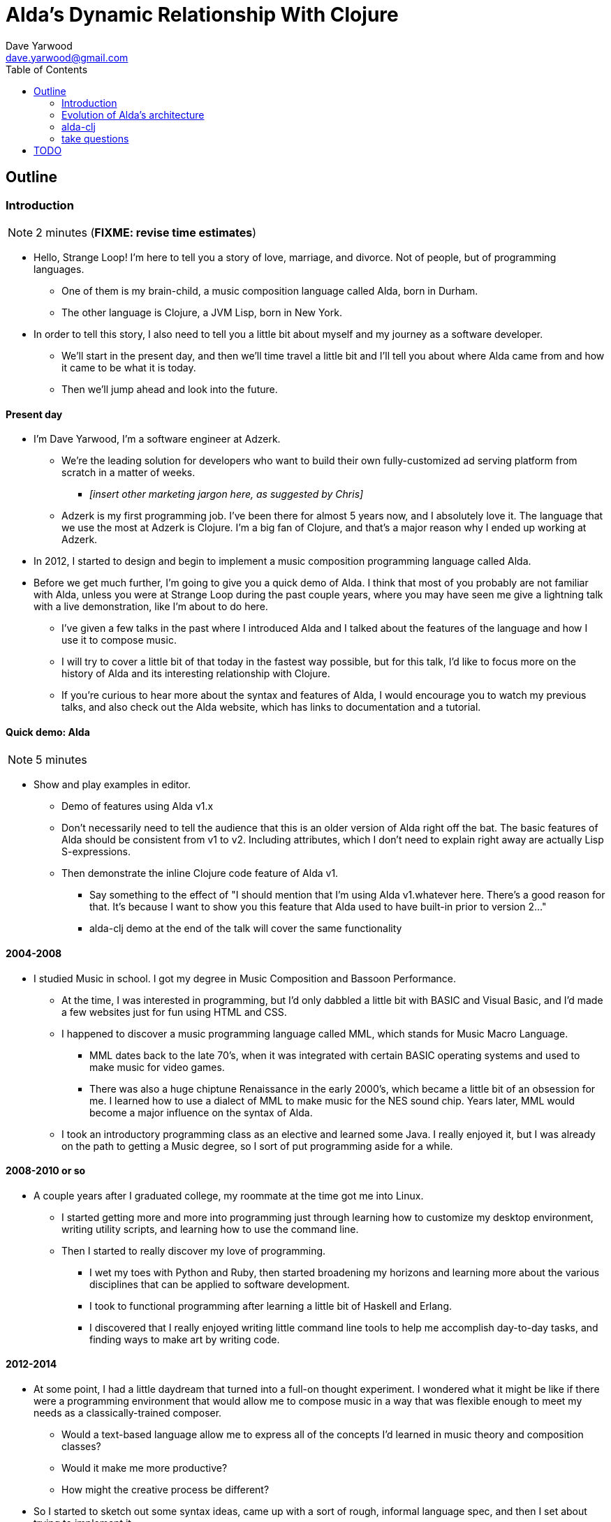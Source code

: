 = Alda's Dynamic Relationship With Clojure
Dave Yarwood <dave.yarwood@gmail.com>
:source-highlighter: rouge
:toc: right

== Outline

=== Introduction

NOTE: 2 minutes (**FIXME: revise time estimates**)

* Hello, Strange Loop! I'm here to tell you a story of love, marriage, and
  divorce. Not of people, but of programming languages.
** One of them is my brain-child, a music composition language called Alda, born
in Durham.
** The other language is Clojure, a JVM Lisp, born in New York.

* In order to tell this story, I also need to tell you a little bit about myself
  and my journey as a software developer.
** We'll start in the present day, and then we'll time travel a little bit and
I'll tell you about where Alda came from and how it came to be what it is today.
** Then we'll jump ahead and look into the future.

==== Present day

* I'm Dave Yarwood, I'm a software engineer at Adzerk.
** We're the leading solution for developers who want to build their own
fully-customized ad serving platform from scratch in a matter of weeks.
*** _[insert other marketing jargon here, as suggested by Chris]_
** Adzerk is my first programming job. I've been there for almost 5 years now,
and I absolutely love it. The language that we use the most at Adzerk is
Clojure. I'm a big fan of Clojure, and that's a major reason why I ended up
working at Adzerk.

* In 2012, I started to design and begin to implement a music composition
  programming language called Alda.

* Before we get much further, I'm going to give you a quick demo of Alda.
  I think that most of you probably are not familiar with Alda, unless you were
  at Strange Loop during the past couple years, where you may have seen me give
  a lightning talk with a live demonstration, like I'm about to do here.
** I've given a few talks in the past where I introduced Alda and I talked about
the features of the language and how I use it to compose music.
** I will try to cover a little bit of that today in the fastest way possible,
but for this talk, I'd like to focus more on the history of Alda and its
interesting relationship with Clojure.
** If you're curious to hear more about the syntax and features of Alda, I would
encourage you to watch my previous talks, and also check out the Alda website,
which has links to documentation and a tutorial.

==== Quick demo: Alda

NOTE: 5 minutes

* Show and play examples in editor.
** Demo of features using Alda v1.x
** Don't necessarily need to tell the audience that this is an older version of
Alda right off the bat. The basic features of Alda should be consistent from v1
to v2. Including attributes, which I don't need to explain right away are
actually Lisp S-expressions.
** Then demonstrate the inline Clojure code feature of Alda v1.
*** Say something to the effect of "I should mention that I'm using Alda
v1.whatever here.  There's a good reason for that. It's because I want to show
you this feature that Alda used to have built-in prior to version 2..."
*** alda-clj demo at the end of the talk will cover the same functionality



==== 2004-2008

* I studied Music in school. I got my degree in Music Composition and Bassoon
  Performance.
** At the time, I was interested in programming, but I'd only dabbled a little
bit with BASIC and Visual Basic, and I'd made a few websites just for fun using
HTML and CSS.
** I happened to discover a music programming language called MML, which stands
for Music Macro Language.
*** MML dates back to the late 70's, when it was integrated with certain BASIC
operating systems and used to make music for video games.
*** There was also a huge chiptune Renaissance in the early 2000's, which became
a little bit of an obsession for me. I learned how to use a dialect of MML to
make music for the NES sound chip. Years later, MML would become a major
influence on the syntax of Alda.
** I took an introductory programming class as an elective and learned some
Java. I really enjoyed it, but I was already on the path to getting a Music
degree, so I sort of put programming aside for a while.

==== 2008-2010 or so

* A couple years after I graduated college, my roommate at the time got me into
Linux.
** I started getting more and more into programming just through learning how
to customize my desktop environment, writing utility scripts, and learning how
to use the command line.
** Then I started to really discover my love of programming.
*** I wet my toes with Python and Ruby, then started broadening my horizons and
learning more about the various disciplines that can be applied to software
development.
*** I took to functional programming after learning a little bit of Haskell and
Erlang.
*** I discovered that I really enjoyed writing little command line tools to help
me accomplish day-to-day tasks, and finding ways to make art by writing code.

==== 2012-2014

* At some point, I had a little daydream that turned into a full-on thought
  experiment. I wondered what it might be like if there were a programming
  environment that would allow me to compose music in a way that was flexible
  enough to meet my needs as a classically-trained composer.
** Would a text-based language allow me to express all of the concepts I'd
learned in music theory and composition classes?
** Would it make me more productive?
** How might the creative process be different?

* So I started to sketch out some syntax ideas, came up with a sort of rough,
  informal language spec, and then I set about trying to implement it.
** I made a couple of initial attempts in Python and Ruby, but I just wasn't
finding myself productive enough in those languages to be able to implement a
functional interpreter.
** I had also recently discovered Clojure and become fluent enough with it that
I was able to make another attempt at an Alda interpreter in Clojure, and that's
the one that would ultimately become Alda, version 1.
** I started working at Adzerk around the same time, and I was lucky enough to
receive some very good input and feedback on Alda from my coworkers.

=== Evolution of Alda's architecture

==== phase 1: just a single clojure program that does everything

NOTE: 1 minute

==== phase 2: break out client as java program for better CLI experience

NOTE: 1 minute

==== phase 3: replace server implementation (http -> zmq REQ/REP)

NOTE: 2 minutes

* brief introduction to ZeroMQ, a couple of socket types
* REQ/REP
* "lazy pirate" pattern for client-side reliability

==== phase 4: add a worker process (zmq "paranoid pirate" pattern)

NOTE: 2 minutes

* need for server-side reliability
* DEALER/ROUTER sockets, "paranoid pirate" pattern
* increased complexity at this point, foisted upon the user to some extent

==== next phase

===== move most functionality into the client

NOTE: 1 minute

* server and worker go away
* new objective: client must be fast af
** and have minimal startup time
** native executable?

===== minimal player process

NOTE: 4 minutes

* performs a minimal amount of what the worker currently performs, namely
  playback

* necessary to be a separate process because playback happens asynchronously

* new objective: general purpose
** could be driven by something other than the alda client
** driven by OSC
*** simpler than ZeroMQ, better track record of use for realtime audio
    applications
*** already supported by lots of things, a standard for audio programming

* brief introduction to OSC

* new objective: support live-coding

===== shocking announcement

NOTE: 3 minutes

* i plan to reimplement alda using go and kotlin
** ...although maybe i won't?  graalvm and cljs->node are also options
** the point is, i've decided to decouple alda from clojure
*** enumerate reasons here (refer to alda-clj "history" document)
*** i realized that i could still use clojure to write alda scores in a way
    that doesn't require alda to be implemented in clojure
*** micha mentioned clojure's value as a prototyping language, words i've
    taken to heart
*** i was able to use clojure to quickly iterate to where alda is now, a feat
    that would have been tedious in a less concise/expressive language
*** the work at this point is simply to port the logic to a language better
    equipped to meet my goals for alda

=== alda-clj

NOTE: 4 minutes

* show github repo
** basic example under Usage in README
** cljdoc: API docs, Getting Started guide

* Benefits of it being a Clojure library instead of built into Alda
** not tied to the set of dependencies included in the alda runtime
** full control of the program, can run it wherever you like
*** e.g. a script, a web application
** can leverage cljdoc to provide API docs

* Demonstrate basic usage in editor-connected REPL

* Demonstrate something you can do with alda-clj that you can't do with inline
  Clojure code in an Alda score.
** e.g. use a Clojure library to make music

=== take questions

NOTE: 4 minutes

== TODO

* Revise time estimates
** The estimates above came from my HoC talk proposal, which was for a 30 minute
talk (including questions). At Strange Loop, it looks like I will have 40
minutes, including questions. So, there is about 10 additional minutes of wiggle
room.

* Pare down the introduction. I think it might be better to leave out some
  detailed history and focus on the technical details.

* Look into `slidy` as a way to generate an HTML slideshow from AsciiDoc
  documents.
** http://www.w3.org/Talks/Tools/Slidy2/
** http://asciidoc.org/slidy.html

